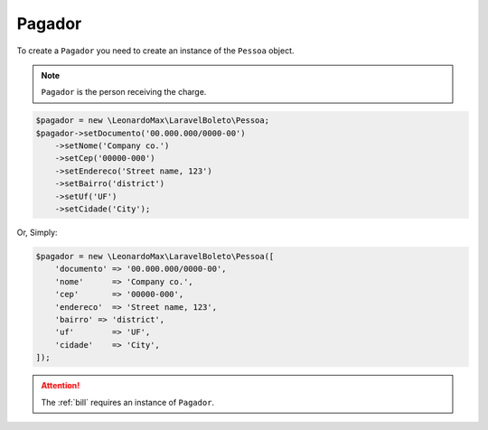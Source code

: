 .. _payer:

Pagador
=======

To create a ``Pagador`` you need to create an instance of the ``Pessoa`` object.

.. NOTE::
    ``Pagador`` is the person receiving the charge.

.. code-block:: php

    $pagador = new \LeonardoMax\LaravelBoleto\Pessoa;
    $pagador->setDocumento('00.000.000/0000-00')
        ->setNome('Company co.')
        ->setCep('00000-000')
        ->setEndereco('Street name, 123')
        ->setBairro('district')
        ->setUf('UF')
        ->setCidade('City');

Or, Simply:

.. code-block:: php

    $pagador = new \LeonardoMax\LaravelBoleto\Pessoa([
        'documento' => '00.000.000/0000-00',
        'nome'      => 'Company co.',
        'cep'       => '00000-000',
        'endereco'  => 'Street name, 123',
        'bairro' => 'district',
        'uf'        => 'UF',
        'cidade'    => 'City',
    ]);


.. ATTENTION::
    The :ref:`bill` requires an instance of ``Pagador``.

